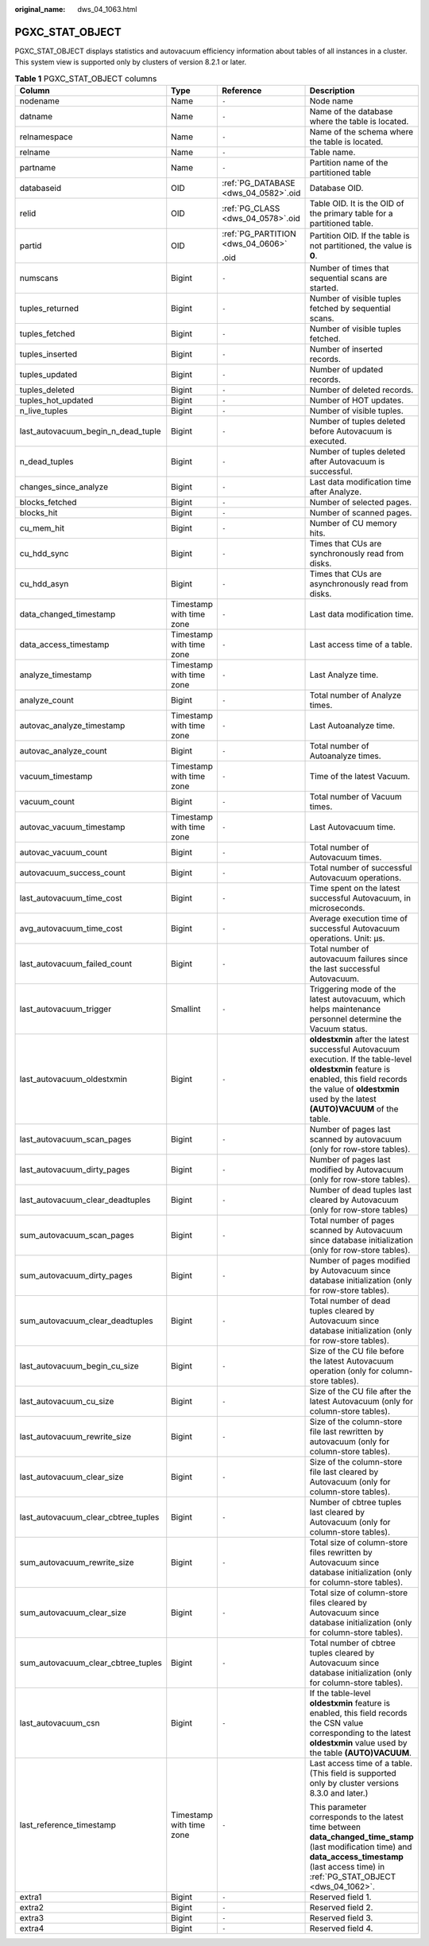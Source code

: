 :original_name: dws_04_1063.html

.. _dws_04_1063:

PGXC_STAT_OBJECT
================

PGXC_STAT_OBJECT displays statistics and autovacuum efficiency information about tables of all instances in a cluster. This system view is supported only by clusters of version 8.2.1 or later.

.. table:: **Table 1** PGXC_STAT_OBJECT columns

   +-------------------------------------+--------------------------+--------------------------------------+-------------------------------------------------------------------------------------------------------------------------------------------------------------------------------------------------------------------------+
   | Column                              | Type                     | Reference                            | Description                                                                                                                                                                                                             |
   +=====================================+==========================+======================================+=========================================================================================================================================================================================================================+
   | nodename                            | Name                     | ``-``                                | Node name                                                                                                                                                                                                               |
   +-------------------------------------+--------------------------+--------------------------------------+-------------------------------------------------------------------------------------------------------------------------------------------------------------------------------------------------------------------------+
   | datname                             | Name                     | ``-``                                | Name of the database where the table is located.                                                                                                                                                                        |
   +-------------------------------------+--------------------------+--------------------------------------+-------------------------------------------------------------------------------------------------------------------------------------------------------------------------------------------------------------------------+
   | relnamespace                        | Name                     | ``-``                                | Name of the schema where the table is located.                                                                                                                                                                          |
   +-------------------------------------+--------------------------+--------------------------------------+-------------------------------------------------------------------------------------------------------------------------------------------------------------------------------------------------------------------------+
   | relname                             | Name                     | ``-``                                | Table name.                                                                                                                                                                                                             |
   +-------------------------------------+--------------------------+--------------------------------------+-------------------------------------------------------------------------------------------------------------------------------------------------------------------------------------------------------------------------+
   | partname                            | Name                     | ``-``                                | Partition name of the partitioned table                                                                                                                                                                                 |
   +-------------------------------------+--------------------------+--------------------------------------+-------------------------------------------------------------------------------------------------------------------------------------------------------------------------------------------------------------------------+
   | databaseid                          | OID                      | :ref:`PG_DATABASE <dws_04_0582>`.oid | Database OID.                                                                                                                                                                                                           |
   +-------------------------------------+--------------------------+--------------------------------------+-------------------------------------------------------------------------------------------------------------------------------------------------------------------------------------------------------------------------+
   | relid                               | OID                      | :ref:`PG_CLASS <dws_04_0578>`.oid    | Table OID. It is the OID of the primary table for a partitioned table.                                                                                                                                                  |
   +-------------------------------------+--------------------------+--------------------------------------+-------------------------------------------------------------------------------------------------------------------------------------------------------------------------------------------------------------------------+
   | partid                              | OID                      | :ref:`PG_PARTITION <dws_04_0606>`    | Partition OID. If the table is not partitioned, the value is **0**.                                                                                                                                                     |
   |                                     |                          |                                      |                                                                                                                                                                                                                         |
   |                                     |                          | .oid                                 |                                                                                                                                                                                                                         |
   +-------------------------------------+--------------------------+--------------------------------------+-------------------------------------------------------------------------------------------------------------------------------------------------------------------------------------------------------------------------+
   | numscans                            | Bigint                   | ``-``                                | Number of times that sequential scans are started.                                                                                                                                                                      |
   +-------------------------------------+--------------------------+--------------------------------------+-------------------------------------------------------------------------------------------------------------------------------------------------------------------------------------------------------------------------+
   | tuples_returned                     | Bigint                   | ``-``                                | Number of visible tuples fetched by sequential scans.                                                                                                                                                                   |
   +-------------------------------------+--------------------------+--------------------------------------+-------------------------------------------------------------------------------------------------------------------------------------------------------------------------------------------------------------------------+
   | tuples_fetched                      | Bigint                   | ``-``                                | Number of visible tuples fetched.                                                                                                                                                                                       |
   +-------------------------------------+--------------------------+--------------------------------------+-------------------------------------------------------------------------------------------------------------------------------------------------------------------------------------------------------------------------+
   | tuples_inserted                     | Bigint                   | ``-``                                | Number of inserted records.                                                                                                                                                                                             |
   +-------------------------------------+--------------------------+--------------------------------------+-------------------------------------------------------------------------------------------------------------------------------------------------------------------------------------------------------------------------+
   | tuples_updated                      | Bigint                   | ``-``                                | Number of updated records.                                                                                                                                                                                              |
   +-------------------------------------+--------------------------+--------------------------------------+-------------------------------------------------------------------------------------------------------------------------------------------------------------------------------------------------------------------------+
   | tuples_deleted                      | Bigint                   | ``-``                                | Number of deleted records.                                                                                                                                                                                              |
   +-------------------------------------+--------------------------+--------------------------------------+-------------------------------------------------------------------------------------------------------------------------------------------------------------------------------------------------------------------------+
   | tuples_hot_updated                  | Bigint                   | ``-``                                | Number of HOT updates.                                                                                                                                                                                                  |
   +-------------------------------------+--------------------------+--------------------------------------+-------------------------------------------------------------------------------------------------------------------------------------------------------------------------------------------------------------------------+
   | n_live_tuples                       | Bigint                   | ``-``                                | Number of visible tuples.                                                                                                                                                                                               |
   +-------------------------------------+--------------------------+--------------------------------------+-------------------------------------------------------------------------------------------------------------------------------------------------------------------------------------------------------------------------+
   | last_autovacuum_begin_n_dead_tuple  | Bigint                   | ``-``                                | Number of tuples deleted before Autovacuum is executed.                                                                                                                                                                 |
   +-------------------------------------+--------------------------+--------------------------------------+-------------------------------------------------------------------------------------------------------------------------------------------------------------------------------------------------------------------------+
   | n_dead_tuples                       | Bigint                   | ``-``                                | Number of tuples deleted after Autovacuum is successful.                                                                                                                                                                |
   +-------------------------------------+--------------------------+--------------------------------------+-------------------------------------------------------------------------------------------------------------------------------------------------------------------------------------------------------------------------+
   | changes_since_analyze               | Bigint                   | ``-``                                | Last data modification time after Analyze.                                                                                                                                                                              |
   +-------------------------------------+--------------------------+--------------------------------------+-------------------------------------------------------------------------------------------------------------------------------------------------------------------------------------------------------------------------+
   | blocks_fetched                      | Bigint                   | ``-``                                | Number of selected pages.                                                                                                                                                                                               |
   +-------------------------------------+--------------------------+--------------------------------------+-------------------------------------------------------------------------------------------------------------------------------------------------------------------------------------------------------------------------+
   | blocks_hit                          | Bigint                   | ``-``                                | Number of scanned pages.                                                                                                                                                                                                |
   +-------------------------------------+--------------------------+--------------------------------------+-------------------------------------------------------------------------------------------------------------------------------------------------------------------------------------------------------------------------+
   | cu_mem_hit                          | Bigint                   | ``-``                                | Number of CU memory hits.                                                                                                                                                                                               |
   +-------------------------------------+--------------------------+--------------------------------------+-------------------------------------------------------------------------------------------------------------------------------------------------------------------------------------------------------------------------+
   | cu_hdd_sync                         | Bigint                   | ``-``                                | Times that CUs are synchronously read from disks.                                                                                                                                                                       |
   +-------------------------------------+--------------------------+--------------------------------------+-------------------------------------------------------------------------------------------------------------------------------------------------------------------------------------------------------------------------+
   | cu_hdd_asyn                         | Bigint                   | ``-``                                | Times that CUs are asynchronously read from disks.                                                                                                                                                                      |
   +-------------------------------------+--------------------------+--------------------------------------+-------------------------------------------------------------------------------------------------------------------------------------------------------------------------------------------------------------------------+
   | data_changed_timestamp              | Timestamp with time zone | ``-``                                | Last data modification time.                                                                                                                                                                                            |
   +-------------------------------------+--------------------------+--------------------------------------+-------------------------------------------------------------------------------------------------------------------------------------------------------------------------------------------------------------------------+
   | data_access_timestamp               | Timestamp with time zone | ``-``                                | Last access time of a table.                                                                                                                                                                                            |
   +-------------------------------------+--------------------------+--------------------------------------+-------------------------------------------------------------------------------------------------------------------------------------------------------------------------------------------------------------------------+
   | analyze_timestamp                   | Timestamp with time zone | ``-``                                | Last Analyze time.                                                                                                                                                                                                      |
   +-------------------------------------+--------------------------+--------------------------------------+-------------------------------------------------------------------------------------------------------------------------------------------------------------------------------------------------------------------------+
   | analyze_count                       | Bigint                   | ``-``                                | Total number of Analyze times.                                                                                                                                                                                          |
   +-------------------------------------+--------------------------+--------------------------------------+-------------------------------------------------------------------------------------------------------------------------------------------------------------------------------------------------------------------------+
   | autovac_analyze_timestamp           | Timestamp with time zone | ``-``                                | Last Autoanalyze time.                                                                                                                                                                                                  |
   +-------------------------------------+--------------------------+--------------------------------------+-------------------------------------------------------------------------------------------------------------------------------------------------------------------------------------------------------------------------+
   | autovac_analyze_count               | Bigint                   | ``-``                                | Total number of Autoanalyze times.                                                                                                                                                                                      |
   +-------------------------------------+--------------------------+--------------------------------------+-------------------------------------------------------------------------------------------------------------------------------------------------------------------------------------------------------------------------+
   | vacuum_timestamp                    | Timestamp with time zone | ``-``                                | Time of the latest Vacuum.                                                                                                                                                                                              |
   +-------------------------------------+--------------------------+--------------------------------------+-------------------------------------------------------------------------------------------------------------------------------------------------------------------------------------------------------------------------+
   | vacuum_count                        | Bigint                   | ``-``                                | Total number of Vacuum times.                                                                                                                                                                                           |
   +-------------------------------------+--------------------------+--------------------------------------+-------------------------------------------------------------------------------------------------------------------------------------------------------------------------------------------------------------------------+
   | autovac_vacuum_timestamp            | Timestamp with time zone | ``-``                                | Last Autovacuum time.                                                                                                                                                                                                   |
   +-------------------------------------+--------------------------+--------------------------------------+-------------------------------------------------------------------------------------------------------------------------------------------------------------------------------------------------------------------------+
   | autovac_vacuum_count                | Bigint                   | ``-``                                | Total number of Autovacuum times.                                                                                                                                                                                       |
   +-------------------------------------+--------------------------+--------------------------------------+-------------------------------------------------------------------------------------------------------------------------------------------------------------------------------------------------------------------------+
   | autovacuum_success_count            | Bigint                   | ``-``                                | Total number of successful Autovacuum operations.                                                                                                                                                                       |
   +-------------------------------------+--------------------------+--------------------------------------+-------------------------------------------------------------------------------------------------------------------------------------------------------------------------------------------------------------------------+
   | last_autovacuum_time_cost           | Bigint                   | ``-``                                | Time spent on the latest successful Autovacuum, in microseconds.                                                                                                                                                        |
   +-------------------------------------+--------------------------+--------------------------------------+-------------------------------------------------------------------------------------------------------------------------------------------------------------------------------------------------------------------------+
   | avg_autovacuum_time_cost            | Bigint                   | ``-``                                | Average execution time of successful Autovacuum operations. Unit: μs.                                                                                                                                                   |
   +-------------------------------------+--------------------------+--------------------------------------+-------------------------------------------------------------------------------------------------------------------------------------------------------------------------------------------------------------------------+
   | last_autovacuum_failed_count        | Bigint                   | ``-``                                | Total number of autovacuum failures since the last successful Autovacuum.                                                                                                                                               |
   +-------------------------------------+--------------------------+--------------------------------------+-------------------------------------------------------------------------------------------------------------------------------------------------------------------------------------------------------------------------+
   | last_autovacuum_trigger             | Smallint                 | ``-``                                | Triggering mode of the latest autovacuum, which helps maintenance personnel determine the Vacuum status.                                                                                                                |
   +-------------------------------------+--------------------------+--------------------------------------+-------------------------------------------------------------------------------------------------------------------------------------------------------------------------------------------------------------------------+
   | last_autovacuum_oldestxmin          | Bigint                   | ``-``                                | **oldestxmin** after the latest successful Autovacuum execution. If the table-level **oldestxmin** feature is enabled, this field records the value of **oldestxmin** used by the latest **(AUTO)VACUUM** of the table. |
   +-------------------------------------+--------------------------+--------------------------------------+-------------------------------------------------------------------------------------------------------------------------------------------------------------------------------------------------------------------------+
   | last_autovacuum_scan_pages          | Bigint                   | ``-``                                | Number of pages last scanned by autovacuum (only for row-store tables).                                                                                                                                                 |
   +-------------------------------------+--------------------------+--------------------------------------+-------------------------------------------------------------------------------------------------------------------------------------------------------------------------------------------------------------------------+
   | last_autovacuum_dirty_pages         | Bigint                   | ``-``                                | Number of pages last modified by Autovacuum (only for row-store tables).                                                                                                                                                |
   +-------------------------------------+--------------------------+--------------------------------------+-------------------------------------------------------------------------------------------------------------------------------------------------------------------------------------------------------------------------+
   | last_autovacuum_clear_deadtuples    | Bigint                   | ``-``                                | Number of dead tuples last cleared by Autovacuum (only for row-store tables)                                                                                                                                            |
   +-------------------------------------+--------------------------+--------------------------------------+-------------------------------------------------------------------------------------------------------------------------------------------------------------------------------------------------------------------------+
   | sum_autovacuum_scan_pages           | Bigint                   | ``-``                                | Total number of pages scanned by Autovacuum since database initialization (only for row-store tables).                                                                                                                  |
   +-------------------------------------+--------------------------+--------------------------------------+-------------------------------------------------------------------------------------------------------------------------------------------------------------------------------------------------------------------------+
   | sum_autovacuum_dirty_pages          | Bigint                   | ``-``                                | Number of pages modified by Autovacuum since database initialization (only for row-store tables).                                                                                                                       |
   +-------------------------------------+--------------------------+--------------------------------------+-------------------------------------------------------------------------------------------------------------------------------------------------------------------------------------------------------------------------+
   | sum_autovacuum_clear_deadtuples     | Bigint                   | ``-``                                | Total number of dead tuples cleared by Autovacuum since database initialization (only for row-store tables).                                                                                                            |
   +-------------------------------------+--------------------------+--------------------------------------+-------------------------------------------------------------------------------------------------------------------------------------------------------------------------------------------------------------------------+
   | last_autovacuum_begin_cu_size       | Bigint                   | ``-``                                | Size of the CU file before the latest Autovacuum operation (only for column-store tables).                                                                                                                              |
   +-------------------------------------+--------------------------+--------------------------------------+-------------------------------------------------------------------------------------------------------------------------------------------------------------------------------------------------------------------------+
   | last_autovacuum_cu_size             | Bigint                   | ``-``                                | Size of the CU file after the latest Autovacuum (only for column-store tables).                                                                                                                                         |
   +-------------------------------------+--------------------------+--------------------------------------+-------------------------------------------------------------------------------------------------------------------------------------------------------------------------------------------------------------------------+
   | last_autovacuum_rewrite_size        | Bigint                   | ``-``                                | Size of the column-store file last rewritten by autovacuum (only for column-store tables).                                                                                                                              |
   +-------------------------------------+--------------------------+--------------------------------------+-------------------------------------------------------------------------------------------------------------------------------------------------------------------------------------------------------------------------+
   | last_autovacuum_clear_size          | Bigint                   | ``-``                                | Size of the column-store file last cleared by Autovacuum (only for column-store tables).                                                                                                                                |
   +-------------------------------------+--------------------------+--------------------------------------+-------------------------------------------------------------------------------------------------------------------------------------------------------------------------------------------------------------------------+
   | last_autovacuum_clear_cbtree_tuples | Bigint                   | ``-``                                | Number of cbtree tuples last cleared by Autovacuum (only for column-store tables).                                                                                                                                      |
   +-------------------------------------+--------------------------+--------------------------------------+-------------------------------------------------------------------------------------------------------------------------------------------------------------------------------------------------------------------------+
   | sum_autovacuum_rewrite_size         | Bigint                   | ``-``                                | Total size of column-store files rewritten by Autovacuum since database initialization (only for column-store tables).                                                                                                  |
   +-------------------------------------+--------------------------+--------------------------------------+-------------------------------------------------------------------------------------------------------------------------------------------------------------------------------------------------------------------------+
   | sum_autovacuum_clear_size           | Bigint                   | ``-``                                | Total size of column-store files cleared by Autovacuum since database initialization (only for column-store tables).                                                                                                    |
   +-------------------------------------+--------------------------+--------------------------------------+-------------------------------------------------------------------------------------------------------------------------------------------------------------------------------------------------------------------------+
   | sum_autovacuum_clear_cbtree_tuples  | Bigint                   | ``-``                                | Total number of cbtree tuples cleared by Autovacuum since database initialization (only for column-store tables).                                                                                                       |
   +-------------------------------------+--------------------------+--------------------------------------+-------------------------------------------------------------------------------------------------------------------------------------------------------------------------------------------------------------------------+
   | last_autovacuum_csn                 | Bigint                   | ``-``                                | If the table-level **oldestxmin** feature is enabled, this field records the CSN value corresponding to the latest **oldestxmin** value used by the table **(AUTO)VACUUM**.                                             |
   +-------------------------------------+--------------------------+--------------------------------------+-------------------------------------------------------------------------------------------------------------------------------------------------------------------------------------------------------------------------+
   | last_reference_timestamp            | Timestamp with time zone | ``-``                                | Last access time of a table. (This field is supported only by cluster versions 8.3.0 and later.)                                                                                                                        |
   |                                     |                          |                                      |                                                                                                                                                                                                                         |
   |                                     |                          |                                      | This parameter corresponds to the latest time between **data_changed_time_stamp** (last modification time) and **data_access_timestamp** (last access time) in :ref:`PG_STAT_OBJECT <dws_04_1062>`.                     |
   +-------------------------------------+--------------------------+--------------------------------------+-------------------------------------------------------------------------------------------------------------------------------------------------------------------------------------------------------------------------+
   | extra1                              | Bigint                   | ``-``                                | Reserved field 1.                                                                                                                                                                                                       |
   +-------------------------------------+--------------------------+--------------------------------------+-------------------------------------------------------------------------------------------------------------------------------------------------------------------------------------------------------------------------+
   | extra2                              | Bigint                   | ``-``                                | Reserved field 2.                                                                                                                                                                                                       |
   +-------------------------------------+--------------------------+--------------------------------------+-------------------------------------------------------------------------------------------------------------------------------------------------------------------------------------------------------------------------+
   | extra3                              | Bigint                   | ``-``                                | Reserved field 3.                                                                                                                                                                                                       |
   +-------------------------------------+--------------------------+--------------------------------------+-------------------------------------------------------------------------------------------------------------------------------------------------------------------------------------------------------------------------+
   | extra4                              | Bigint                   | ``-``                                | Reserved field 4.                                                                                                                                                                                                       |
   +-------------------------------------+--------------------------+--------------------------------------+-------------------------------------------------------------------------------------------------------------------------------------------------------------------------------------------------------------------------+
